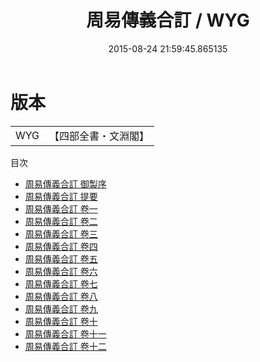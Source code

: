 #+TITLE: 周易傳義合訂 / WYG
#+DATE: 2015-08-24 21:59:45.865135
* 版本
 |       WYG|【四部全書・文淵閣】|
目次
 - [[file:KR1a0142_000.txt::000-1a][周易傳義合訂 御製序]]
 - [[file:KR1a0142_000.txt::000-3a][周易傳義合訂 提要]]
 - [[file:KR1a0142_001.txt::001-1a][周易傳義合訂 卷一]]
 - [[file:KR1a0142_002.txt::002-1a][周易傳義合訂 卷二]]
 - [[file:KR1a0142_003.txt::003-1a][周易傳義合訂 卷三]]
 - [[file:KR1a0142_004.txt::004-1a][周易傳義合訂 卷四]]
 - [[file:KR1a0142_005.txt::005-1a][周易傳義合訂 卷五]]
 - [[file:KR1a0142_006.txt::006-1a][周易傳義合訂 卷六]]
 - [[file:KR1a0142_007.txt::007-1a][周易傳義合訂 卷七]]
 - [[file:KR1a0142_008.txt::008-1a][周易傳義合訂 卷八]]
 - [[file:KR1a0142_009.txt::009-1a][周易傳義合訂 卷九]]
 - [[file:KR1a0142_010.txt::010-1a][周易傳義合訂 卷十]]
 - [[file:KR1a0142_011.txt::011-1a][周易傳義合訂 卷十一]]
 - [[file:KR1a0142_012.txt::012-1a][周易傳義合訂 卷十二]]
